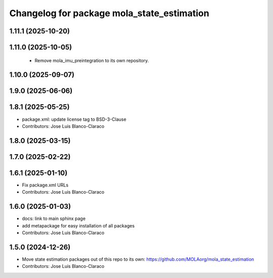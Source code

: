 ^^^^^^^^^^^^^^^^^^^^^^^^^^^^^^^^^^^^^^^^^^^^^^
Changelog for package mola_state_estimation
^^^^^^^^^^^^^^^^^^^^^^^^^^^^^^^^^^^^^^^^^^^^^^

1.11.1 (2025-10-20)
-------------------

1.11.0 (2025-10-05)
-------------------
 * Remove mola_imu_preintegration to its own repository.

1.10.0 (2025-09-07)
-------------------

1.9.0 (2025-06-06)
------------------

1.8.1 (2025-05-25)
------------------
* package.xml: update license tag to BSD-3-Clause
* Contributors: Jose Luis Blanco-Claraco

1.8.0 (2025-03-15)
------------------

1.7.0 (2025-02-22)
------------------

1.6.1 (2025-01-10)
------------------
* Fix package.xml URLs
* Contributors: Jose Luis Blanco-Claraco

1.6.0 (2025-01-03)
------------------
* docs: link to main sphinx page
* add metapackage for easy installation of all packages
* Contributors: Jose Luis Blanco-Claraco

1.5.0 (2024-12-26)
------------------
* Move state estimation packages out of this repo to its own: https://github.com/MOLAorg/mola_state_estimation
* Contributors: Jose Luis Blanco-Claraco
